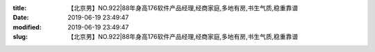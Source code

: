 
:title: 【北京男】NO.922|88年身高176软件产品经理,经商家庭,多地有房,书生气质,稳重靠谱
:date: 2019-06-19 23:49:47
:modified: 2019-06-19 23:49:47
:slug: 【北京男】NO.922|88年身高176软件产品经理,经商家庭,多地有房,书生气质,稳重靠谱


.. raw:: html
    :file: html/【北京男】NO.922|88年身高176软件产品经理,经商家庭,多地有房,书生气质,稳重靠谱.html
